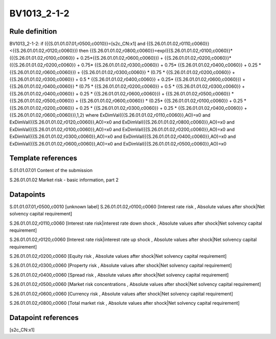 ============
BV1013_2-1-2
============

Rule definition
---------------

BV1013_2-1-2: if ({{S.01.01.07.01,r0500,c0010}}=[s2c_CN:x1] and {{S.26.01.01.02,r0110,c0060}}<{{S.26.01.01.02,r0120,c0060}}) then {{S.26.01.01.02,r0800,c0060}}=exp({{S.26.01.01.02,r0100,c0060}}*({{S.26.01.01.02,r0100,c0060}} + 0.25*{{S.26.01.01.02,r0600,c0060}}) + {{S.26.01.01.02,r0200,c0060}}*({{S.26.01.01.02,r0200,c0060}} + 0.75* {{S.26.01.01.02,r0300,c0060}} + 0.75* {{S.26.01.01.02,r0400,c0060}} + 0.25 * {{S.26.01.01.02,r0600,c0060}}) + {{S.26.01.01.02,r0300,c0060}}  * (0.75 * {{S.26.01.01.02,r0200,c0060}} + {{S.26.01.01.02,r0300,c0060}} + 0.5 * {{S.26.01.01.02,r0400,c0060}} + 0.25* {{S.26.01.01.02,r0600,c0060}}) + {{S.26.01.01.02,r0400,c0060}} * (0.75 * {{S.26.01.01.02,r0200,c0060}} + 0.5 * {{S.26.01.01.02,r0300,c0060}} + {{S.26.01.01.02,r0400,c0060}} + 0.25 * {{S.26.01.01.02,r0600,c0060}}) + {{S.26.01.01.02,r0500,c0060}} * {{S.26.01.01.02,r0500,c0060}} + {{S.26.01.01.02,r0600,c0060}} * (0.25* {{S.26.01.01.02,r0100,c0060}} + 0.25 * {{S.26.01.01.02,r0200,c0060}} + 0.25 * {{S.26.01.01.02,r0300,c0060}} + 0.25 * {{S.26.01.01.02,r0400,c0060}} + {{S.26.01.01.02,r0600,c0060}}),1,2) where ExDimVal({{S.26.01.01.02,r0110,c0060}},AO)=x0 and ExDimVal({{S.26.01.01.02,r0120,c0060}},AO)=x0 and ExDimVal({{S.26.01.01.02,r0800,c0060}},AO)=x0 and ExDimVal({{S.26.01.01.02,r0100,c0060}},AO)=x0 and ExDimVal({{S.26.01.01.02,r0200,c0060}},AO)=x0 and ExDimVal({{S.26.01.01.02,r0300,c0060}},AO)=x0 and ExDimVal({{S.26.01.01.02,r0400,c0060}},AO)=x0 and ExDimVal({{S.26.01.01.02,r0600,c0060}},AO)=x0 and ExDimVal({{S.26.01.01.02,r0500,c0060}},AO)=x0


Template references
-------------------

S.01.01.07.01 Content of the submission

S.26.01.01.02 Market risk - basic information, part 2


Datapoints
----------

S.01.01.07.01,r0500,c0010 [unknown label]
S.26.01.01.02,r0100,c0060 [Interest rate risk , Absolute values after shock|Net solvency capital requirement]

S.26.01.01.02,r0110,c0060 [Interest rate risk|interest rate down shock , Absolute values after shock|Net solvency capital requirement]

S.26.01.01.02,r0120,c0060 [Interest rate risk|interest rate up shock , Absolute values after shock|Net solvency capital requirement]

S.26.01.01.02,r0200,c0060 [Equity risk , Absolute values after shock|Net solvency capital requirement]

S.26.01.01.02,r0300,c0060 [Property risk , Absolute values after shock|Net solvency capital requirement]

S.26.01.01.02,r0400,c0060 [Spread risk , Absolute values after shock|Net solvency capital requirement]

S.26.01.01.02,r0500,c0060 [Market risk concentrations , Absolute values after shock|Net solvency capital requirement]

S.26.01.01.02,r0600,c0060 [Currency risk , Absolute values after shock|Net solvency capital requirement]

S.26.01.01.02,r0800,c0060 [Total market risk , Absolute values after shock|Net solvency capital requirement]



Datapoint references
--------------------

[s2c_CN:x1]